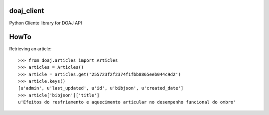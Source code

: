 doaj_client
-----------

Python Cliente library for DOAJ API

.. image:: https://travis-ci.org/fabiobatalha/doaj_client.svg
    :target: https://travis-ci.org/fabiobatalha/doaj_client
    
HowTo
-----

Retrieving an article::

    >>> from doaj.articles import Articles
    >>> articles = Articles()
    >>> article = articles.get('255723f2f2374f1fbb8865eeb044c9d2')
    >>> article.keys()
    [u'admin', u'last_updated', u'id', u'bibjson', u'created_date']
    >>> article['bibjson']['title']
    u'Efeitos do resfriamento e aquecimento articular no desempenho funcional do ombro'
